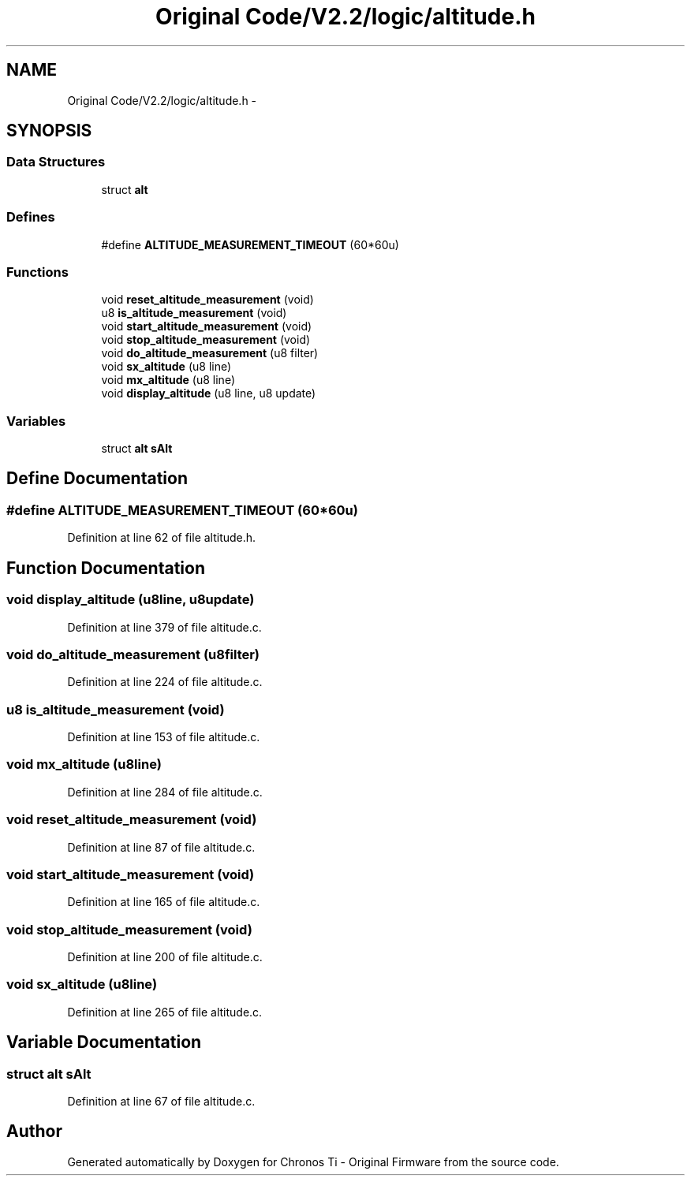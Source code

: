 .TH "Original Code/V2.2/logic/altitude.h" 3 "Sun Jun 16 2013" "Version VER 0.0" "Chronos Ti - Original Firmware" \" -*- nroff -*-
.ad l
.nh
.SH NAME
Original Code/V2.2/logic/altitude.h \- 
.SH SYNOPSIS
.br
.PP
.SS "Data Structures"

.in +1c
.ti -1c
.RI "struct \fBalt\fP"
.br
.in -1c
.SS "Defines"

.in +1c
.ti -1c
.RI "#define \fBALTITUDE_MEASUREMENT_TIMEOUT\fP   (60*60u)"
.br
.in -1c
.SS "Functions"

.in +1c
.ti -1c
.RI "void \fBreset_altitude_measurement\fP (void)"
.br
.ti -1c
.RI "u8 \fBis_altitude_measurement\fP (void)"
.br
.ti -1c
.RI "void \fBstart_altitude_measurement\fP (void)"
.br
.ti -1c
.RI "void \fBstop_altitude_measurement\fP (void)"
.br
.ti -1c
.RI "void \fBdo_altitude_measurement\fP (u8 filter)"
.br
.ti -1c
.RI "void \fBsx_altitude\fP (u8 line)"
.br
.ti -1c
.RI "void \fBmx_altitude\fP (u8 line)"
.br
.ti -1c
.RI "void \fBdisplay_altitude\fP (u8 line, u8 update)"
.br
.in -1c
.SS "Variables"

.in +1c
.ti -1c
.RI "struct \fBalt\fP \fBsAlt\fP"
.br
.in -1c
.SH "Define Documentation"
.PP 
.SS "#define \fBALTITUDE_MEASUREMENT_TIMEOUT\fP   (60*60u)"
.PP
Definition at line 62 of file altitude\&.h\&.
.SH "Function Documentation"
.PP 
.SS "void \fBdisplay_altitude\fP (u8line, u8update)"
.PP
Definition at line 379 of file altitude\&.c\&.
.SS "void \fBdo_altitude_measurement\fP (u8filter)"
.PP
Definition at line 224 of file altitude\&.c\&.
.SS "u8 \fBis_altitude_measurement\fP (void)"
.PP
Definition at line 153 of file altitude\&.c\&.
.SS "void \fBmx_altitude\fP (u8line)"
.PP
Definition at line 284 of file altitude\&.c\&.
.SS "void \fBreset_altitude_measurement\fP (void)"
.PP
Definition at line 87 of file altitude\&.c\&.
.SS "void \fBstart_altitude_measurement\fP (void)"
.PP
Definition at line 165 of file altitude\&.c\&.
.SS "void \fBstop_altitude_measurement\fP (void)"
.PP
Definition at line 200 of file altitude\&.c\&.
.SS "void \fBsx_altitude\fP (u8line)"
.PP
Definition at line 265 of file altitude\&.c\&.
.SH "Variable Documentation"
.PP 
.SS "struct \fBalt\fP \fBsAlt\fP"
.PP
Definition at line 67 of file altitude\&.c\&.
.SH "Author"
.PP 
Generated automatically by Doxygen for Chronos Ti - Original Firmware from the source code\&.
